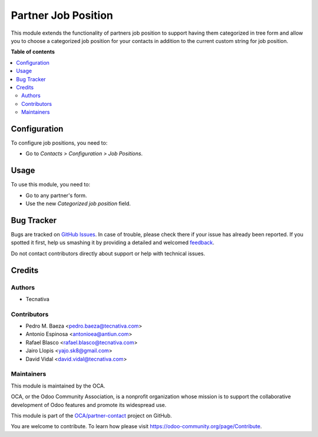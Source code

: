 ====================
Partner Job Position
====================

.. !!!!!!!!!!!!!!!!!!!!!!!!!!!!!!!!!!!!!!!!!!!!!!!!!!!!
   !! This file is generated by oca-gen-addon-readme !!
   !! changes will be overwritten.                   !!
   !!!!!!!!!!!!!!!!!!!!!!!!!!!!!!!!!!!!!!!!!!!!!!!!!!!!

.. |badge1| image:: https://img.shields.io/badge/maturity-Beta-yellow.png
    :target: https://odoo-community.org/page/development-status
    :alt: Beta
.. |badge2| image:: https://img.shields.io/badge/licence-AGPL--3-blue.png
    :target: http://www.gnu.org/licenses/agpl-3.0-standalone.html
    :alt: License: AGPL-3
.. |badge3| image:: https://img.shields.io/badge/github-OCA%2Fpartner--contact-lightgray.png?logo=github
    :target: https://github.com/OCA/partner-contact/tree/11.0/partner_contact_job_position
    :alt: OCA/partner-contact
.. |badge4| image:: https://img.shields.io/badge/weblate-Translate%20me-F47D42.png
    :target: https://translation.odoo-community.org/projects/partner-contact-11-0/partner-contact-11-0-partner_contact_job_position
    :alt: Translate me on Weblate
.. |badge5| image:: https://img.shields.io/badge/runbot-Try%20me-875A7B.png
    :target: https://runbot.odoo-community.org/runbot/134/11.0
    :alt: Try me on Runbot

|badge1| |badge2| |badge3| |badge4| |badge5| 

This module extends the functionality of partners job position to support
having them categorized in tree form and allow you to choose a categorized job
position for your contacts in addition to the current custom string for job
position.

**Table of contents**

.. contents::
   :local:

Configuration
=============

To configure job positions, you need to:

* Go to *Contacts > Configuration > Job Positions*.

.. figure:: path/to/local/image.png
   :alt: alternative description
   :width: 600 px

Usage
=====

To use this module, you need to:

* Go to any partner's form.
* Use the new *Categorized job position* field.

Bug Tracker
===========

Bugs are tracked on `GitHub Issues <https://github.com/OCA/partner-contact/issues>`_.
In case of trouble, please check there if your issue has already been reported.
If you spotted it first, help us smashing it by providing a detailed and welcomed
`feedback <https://github.com/OCA/partner-contact/issues/new?body=module:%20partner_contact_job_position%0Aversion:%2011.0%0A%0A**Steps%20to%20reproduce**%0A-%20...%0A%0A**Current%20behavior**%0A%0A**Expected%20behavior**>`_.

Do not contact contributors directly about support or help with technical issues.

Credits
=======

Authors
~~~~~~~

* Tecnativa

Contributors
~~~~~~~~~~~~

* Pedro M. Baeza <pedro.baeza@tecnativa.com>
* Antonio Espinosa <antonioea@antiun.com>
* Rafael Blasco <rafael.blasco@tecnativa.com>
* Jairo Llopis <yajo.sk8@gmail.com>
* David Vidal <david.vidal@tecnativa.com>

Maintainers
~~~~~~~~~~~

This module is maintained by the OCA.

.. image:: https://odoo-community.org/logo.png
   :alt: Odoo Community Association
   :target: https://odoo-community.org

OCA, or the Odoo Community Association, is a nonprofit organization whose
mission is to support the collaborative development of Odoo features and
promote its widespread use.

This module is part of the `OCA/partner-contact <https://github.com/OCA/partner-contact/tree/11.0/partner_contact_job_position>`_ project on GitHub.

You are welcome to contribute. To learn how please visit https://odoo-community.org/page/Contribute.
